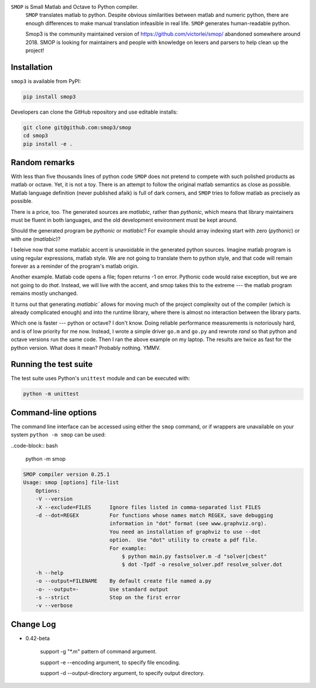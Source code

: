 ``SMOP`` is Small Matlab and Octave to Python compiler.
 ``SMOP`` translates matlab to python. Despite obvious similarities
 between matlab and numeric python, there are enough differences to
 make manual translation infeasible in real life.  ``SMOP`` generates
 human-readable python.

 Smop3 is the community maintained version of https://github.com/victorlei/smop/
 abandoned somewhere around 2018. SMOP is looking for maintainers and people
 with knowledge on lexers and parsers to help clean up the project!

Installation
============

``smop3`` is available from PyPI:

.. code-block:: bash

  pip install smop3

Developers can clone the GitHub repository and use editable installs:

.. code-block:: bash

  git clone git@github.com:smop3/smop
  cd smop3
  pip install -e .

Random remarks
==============

With less than five thousands lines of python code
``SMOP`` does not pretend to compete with such polished
products as matlab or octave.  Yet, it is not a toy.
There is an attempt to follow the original matlab
semantics as close as possible.  Matlab language
definition (never published afaik) is full of dark
corners, and ``SMOP`` tries to follow matlab as
precisely as possible.

There is a price, too.
The generated sources are
`matlabic`, rather than `pythonic`, which means that
library maintainers must be fluent in both languages,
and the old development environment must be kept around.

Should the generated program be `pythonic` or `matlabic`?
For example should array indexing start with zero
(`pythonic`) or with one (`matlabic`)?

I beleive now that some matlabic accent is unavoidable
in the generated python sources.  Imagine matlab program
is using regular expressions, matlab style.  We are not
going to translate them to python style, and that code
will remain forever as a reminder of the program's
matlab origin.

Another example.  Matlab code opens a file; fopen
returns -1 on error.  Pythonic code would raise
exception, but we are not going to do `that`.   Instead,
we will live with the accent, and smop takes this to the
extreme --- the matlab program remains mostly unchanged.

It turns out that generating `matlabic`` allows for
moving much of the project complexity out of the
compiler (which is already complicated enough) and into
the runtime library, where there is almost no
interaction between the library parts.

Which one is faster --- python or octave?  I don't know.
Doing reliable performance measurements is notoriously
hard, and is of low priority for me now.  Instead, I wrote
a simple driver ``go.m`` and ``go.py`` and rewrote `rand`
so that python and octave versions run the same code.
Then I ran the above example on my laptop.  The results
are twice as fast for the python version.   What does it
mean?  Probably nothing. YMMV.

Running the test suite
======================

The test suite uses Python's ``unittest`` module and can be executed with:

.. code-block:: bash

  python -m unittest

Command-line options
====================

The command line interface can be accessed using either the ``smop`` command,
or if wrappers are unavailable on your system ``python -m smop`` can be used:

..code-block:: bash

  python -m smop

.. code-block:: bash

  SMOP compiler version 0.25.1
  Usage: smop [options] file-list
      Options:
      -V --version
      -X --exclude=FILES      Ignore files listed in comma-separated list FILES
      -d --dot=REGEX          For functions whose names match REGEX, save debugging
                              information in "dot" format (see www.graphviz.org).
                              You need an installation of graphviz to use --dot
                              option.  Use "dot" utility to create a pdf file.
                              For example:
                                  $ python main.py fastsolver.m -d "solver|cbest"
                                  $ dot -Tpdf -o resolve_solver.pdf resolve_solver.dot
      -h --help
      -o --output=FILENAME    By default create file named a.py
      -o- --output=-          Use standard output
      -s --strict             Stop on the first error
      -v --verbose

Change Log
====================
* 0.42-beta

    support -g "*.m" pattern of command argument.

    support -e --encoding argument, to specify file encoding.

    support -d --output-directory argument, to specify output directory.
